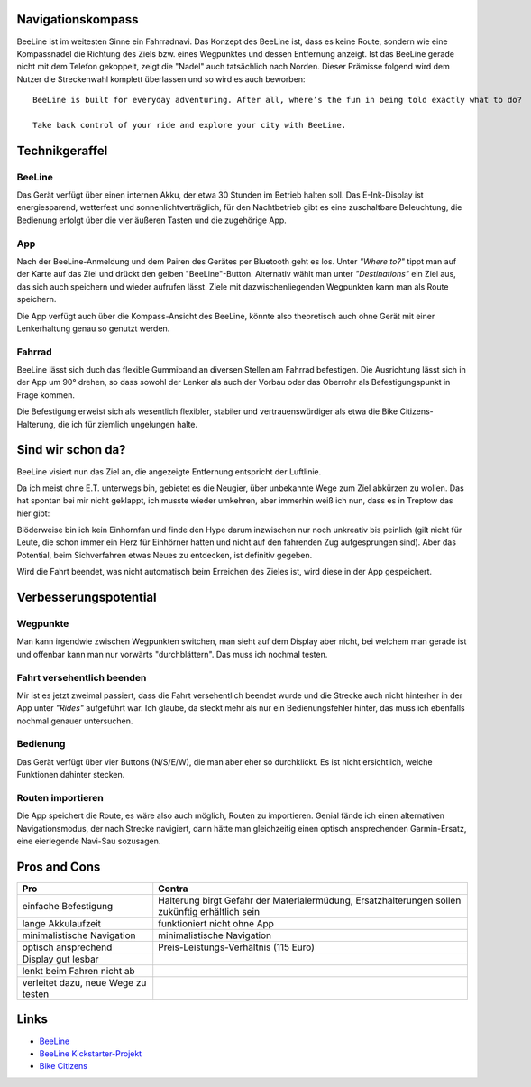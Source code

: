 .. title: BeeLine - erster Eindruck
.. slug: beeline
.. date: 2017-03-14 13:45:52 UTC+01:00
.. tags: beeline
.. category: unterwegs
.. link: 
.. description: 
.. type: text

Navigationskompass
------------------

.. thumbnail:: /images/BeeLine/beeline.jpg

BeeLine ist im weitesten Sinne ein Fahrradnavi. Das Konzept des BeeLine ist, dass es keine Route, sondern wie eine Kompassnadel die Richtung des Ziels bzw. eines Wegpunktes und dessen Entfernung anzeigt. Ist das BeeLine gerade nicht mit dem Telefon gekoppelt, zeigt die "Nadel" auch tatsächlich nach Norden.
Dieser Prämisse folgend wird dem Nutzer die Streckenwahl komplett überlassen und so wird es auch beworben:

::

    BeeLine is built for everyday adventuring. After all, where’s the fun in being told exactly what to do?

    Take back control of your ride and explore your city with BeeLine.

Technikgeraffel
---------------

BeeLine
*******

Das Gerät verfügt über einen internen Akku, der etwa 30 Stunden im Betrieb halten soll. Das E-Ink-Display ist energiesparend, wetterfest und sonnenlichtverträglich, für den Nachtbetrieb gibt es eine zuschaltbare Beleuchtung, die Bedienung erfolgt über die vier äußeren Tasten und die zugehörige App.

App
***

.. thumbnail:: /images/BeeLine/app_main.png

Nach der BeeLine-Anmeldung und dem Pairen des Gerätes per Bluetooth geht es los.
Unter *"Where to?"* tippt man auf der Karte auf das Ziel und drückt den gelben "BeeLine"-Button. Alternativ wählt man unter *"Destinations"* ein Ziel aus, das sich auch speichern und wieder aufrufen lässt. Ziele mit dazwischenliegenden Wegpunkten kann man als Route speichern.

Die App verfügt auch über die Kompass-Ansicht des BeeLine, könnte also theoretisch auch ohne Gerät mit einer Lenkerhaltung genau so genutzt werden.

.. thumbnail:: /images/BeeLine/app_compass.png

Fahrrad
*******

BeeLine lässt sich duch das flexible Gummiband an diversen Stellen am Fahrrad befestigen. Die Ausrichtung lässt sich in der App um 90° drehen, so dass sowohl der Lenker als auch der Vorbau oder das Oberrohr als Befestigungspunkt in Frage kommen.

.. thumbnail:: /images/BeeLine/mount.jpg

Die Befestigung erweist sich als wesentlich flexibler, stabiler und vertrauenswürdiger als etwa die Bike Citizens-Halterung, die ich für ziemlich ungelungen halte.

Sind wir schon da?
------------------

BeeLine visiert nun das Ziel an, die angezeigte Entfernung entspricht der Luftlinie.

.. thumbnail:: /images/BeeLine/app_map.jpg

Da ich meist ohne E.T. unterwegs bin, gebietet es die Neugier, über unbekannte Wege zum Ziel abkürzen zu wollen. Das hat spontan bei mir nicht geklappt, ich musste wieder umkehren, aber immerhin weiß ich nun, dass es in Treptow das hier gibt:

.. thumbnail:: /images/BeeLine/unicorn.jpg


Blöderweise bin ich kein Einhornfan und finde den Hype darum inzwischen nur noch unkreativ bis peinlich (gilt nicht für Leute, die schon immer ein Herz für Einhörner hatten und nicht auf den fahrenden Zug aufgesprungen sind). Aber das Potential, beim Sichverfahren etwas Neues zu entdecken, ist definitiv gegeben.

Wird die Fahrt beendet, was nicht automatisch beim Erreichen des Zieles ist, wird diese in der App gespeichert.

.. thumbnail:: /images/BeeLine/app_route.png


Verbesserungspotential
----------------------

Wegpunkte
*********

Man kann irgendwie zwischen Wegpunkten switchen, man sieht auf dem Display aber nicht, bei welchem man gerade ist und offenbar kann man nur vorwärts "durchblättern". Das muss ich nochmal testen.

Fahrt versehentlich beenden
***************************

Mir ist es jetzt zweimal passiert, dass die Fahrt versehentlich beendet wurde und die Strecke auch nicht hinterher in der App unter *"Rides"* aufgeführt war. Ich glaube, da steckt mehr als nur ein Bedienungsfehler hinter, das muss ich ebenfalls nochmal genauer untersuchen.

Bedienung
*********

Das Gerät verfügt über vier Buttons (N/S/E/W), die man aber eher so durchklickt. Es ist nicht ersichtlich, welche Funktionen dahinter stecken.

Routen importieren
******************

Die App speichert die Route, es wäre also auch möglich, Routen zu importieren. Genial fände ich einen alternativen Navigationsmodus, der nach Strecke navigiert, dann hätte man gleichzeitig einen optisch ansprechenden Garmin-Ersatz, eine eierlegende Navi-Sau sozusagen.

Pros and Cons
-------------

=================================== ====================================
**Pro**                             **Contra**
=================================== ====================================
einfache Befestigung                Halterung birgt Gefahr der                                                                                         
                                    Materialermüdung, Ersatzhalterungen 
                                    sollen zukünftig erhältlich sein
lange Akkulaufzeit                  funktioniert nicht ohne App
minimalistische Navigation          minimalistische Navigation
optisch ansprechend                 Preis-Leistungs-Verhältnis (115 Euro)
Display gut lesbar
lenkt beim Fahren nicht ab
verleitet dazu, neue Wege zu testen
=================================== ====================================

Links
-----

- `BeeLine <https://BeeLine.co>`_
- `BeeLine Kickstarter-Projekt <https://www.kickstarter.com/projects/1411369083/BeeLine-smart-navigation-for-bicycles-made-simple>`_
- `Bike Citizens <http://www.bikecitizens.net/>`_
